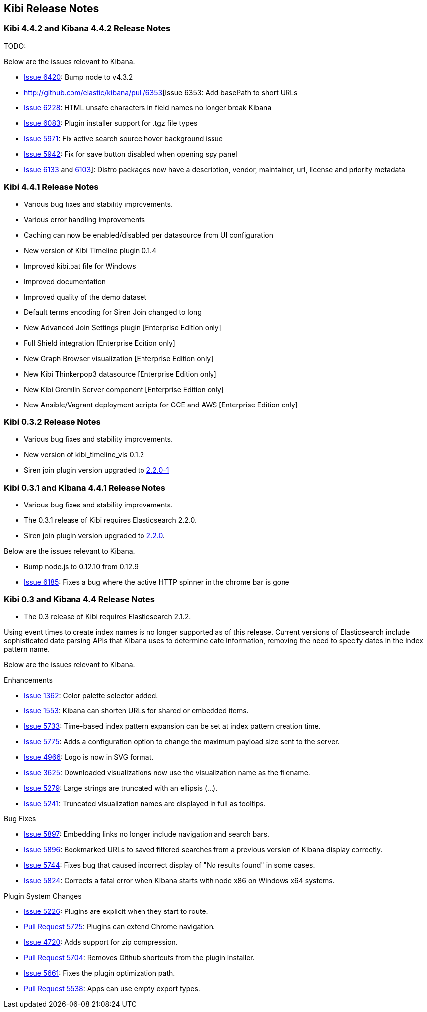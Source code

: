 [[releasenotes]]
== Kibi Release Notes

=== Kibi 4.4.2 and Kibana 4.4.2 Release Notes

TODO:

Below are the issues relevant to Kibana.

* http://github.com/elastic/kibana/pull/6420[Issue 6420]: Bump node to v4.3.2
* http://github.com/elastic/kibana/pull/6353[Issue 6353: Add basePath to short URLs
* http://github.com/elastic/kibana/pull/6228[Issue 6228]: HTML unsafe characters in field names no longer break Kibana
* http://github.com/elastic/kibana/pull/6083[Issue 6083]: Plugin installer support for .tgz file types
* http://github.com/elastic/kibana/pull/5971[Issue 5971]: Fix active search source hover background issue
* http://github.com/elastic/kibana/pull/5942[Issue 5942]: Fix for save button disabled when opening spy panel
* http://github.com/elastic/kibana/pull/6133[Issue 6133] and http://github.com/elastic/kibana/pull/6103[6103]]: Distro packages now have a description, vendor, maintainer, url, license and priority metadata

=== Kibi 4.4.1 Release Notes


* Various bug fixes and stability improvements.
* Various error handling improvements
* Caching can now be enabled/disabled per datasource from UI configuration
* New version of Kibi Timeline plugin 0.1.4
* Improved kibi.bat file for Windows
* Improved documentation
* Improved quality of the demo dataset
* Default terms encoding for Siren Join changed to long
* New Advanced Join Settings plugin [Enterprise Edition only]
* Full Shield integration [Enterprise Edition only]
* New Graph Browser visualization [Enterprise Edition only]
* New Kibi Thinkerpop3 datasource [Enterprise Edition only]
* New Kibi Gremlin Server component [Enterprise Edition only]
* New Ansible/Vagrant deployment scripts for GCE and AWS [Enterprise Edition only]

=== Kibi 0.3.2 Release Notes


* Various bug fixes and stability improvements.
* New version of kibi_timeline_vis 0.1.2
* Siren join plugin version upgraded to https://github.com/sirensolutions/siren-join/tree/2.2.0-1[2.2.0-1]

=== Kibi 0.3.1 and Kibana 4.4.1 Release Notes


* Various bug fixes and stability improvements.
* The 0.3.1 release of Kibi requires Elasticsearch 2.2.0.
* Siren join plugin version upgraded to https://github.com/sirensolutions/siren-join/tree/2.2.0[2.2.0].

Below are the issues relevant to Kibana.


* Bump node.js to 0.12.10 from 0.12.9
* http://github.com/elastic/kibana/issues/6185[Issue 6185]:  Fixes a bug where the active HTTP spinner in the chrome bar is gone

=== Kibi 0.3 and Kibana 4.4 Release Notes

* The 0.3 release of Kibi requires Elasticsearch 2.1.2.

Using event times to create index names is no longer supported as of this release. Current versions of Elasticsearch include sophisticated date parsing APIs that Kibana uses to determine date information, removing the need to specify dates in the index pattern name.

Below are the issues relevant to Kibana.

Enhancements

* http://github.com/elastic/kibana/issues/1362[Issue 1362]: Color palette selector added.
* http://github.com/elastic/kibana/issues/1553[Issue 1553]: Kibana can shorten URLs for shared or embedded items.
* http://github.com/elastic/kibana/issues/5733[Issue 5733]: Time-based index pattern expansion can be set at index pattern creation time.
* http://github.com/elastic/kibana/issues/5775[Issue 5775]: Adds a configuration option to change the maximum payload size sent to the server.
* http://github.com/elastic/kibana/issues/4966[Issue 4966]: Logo is now in SVG format.
* http://github.com/elastic/kibana/issues/3625[Issue 3625]: Downloaded visualizations now use the visualization name as the filename.
* http://github.com/elastic/kibana/issues/5279[Issue 5279]: Large strings are truncated with an ellipsis (...).
* http://github.com/elastic/kibana/issues/5241[Issue 5241]: Truncated visualization names are displayed in full as tooltips.

Bug Fixes

* http://github.com/elastic/kibana/issues/5897[Issue 5897]: Embedding links no longer include navigation and search bars.
* http://github.com/elastic/kibana/issues/5896[Issue 5896]: Bookmarked URLs to saved filtered searches from a previous version of Kibana display correctly.
* http://github.com/elastic/kibana/issues/5744[Issue 5744]: Fixes bug that caused incorrect display of "No results found" in some cases.
* http://github.com/elastic/kibana/issues/5824[Issue 5824]: Corrects a fatal error when Kibana starts with node x86 on Windows x64 systems.

Plugin System Changes

* http://github.com/elastic/kibana/issues/5226[Issue 5226]: Plugins are explicit when they start to route.
* http://github.com/elastic/kibana/pull/5725[Pull Request 5725]: Plugins can extend Chrome navigation.
* http://github.com/elastic/kibana/issues/4720[Issue 4720]: Adds support for zip compression.
* http://github.com/elastic/kibana/pull/5704[Pull Request 5704]: Removes Github shortcuts from the plugin installer.
* http://github.com/elastic/kibana/issues/5661[Issue 5661]: Fixes the plugin optimization path.
* http://github.com/elastic/kibana/pull/5538[Pull Request 5538]: Apps can use empty export types.
